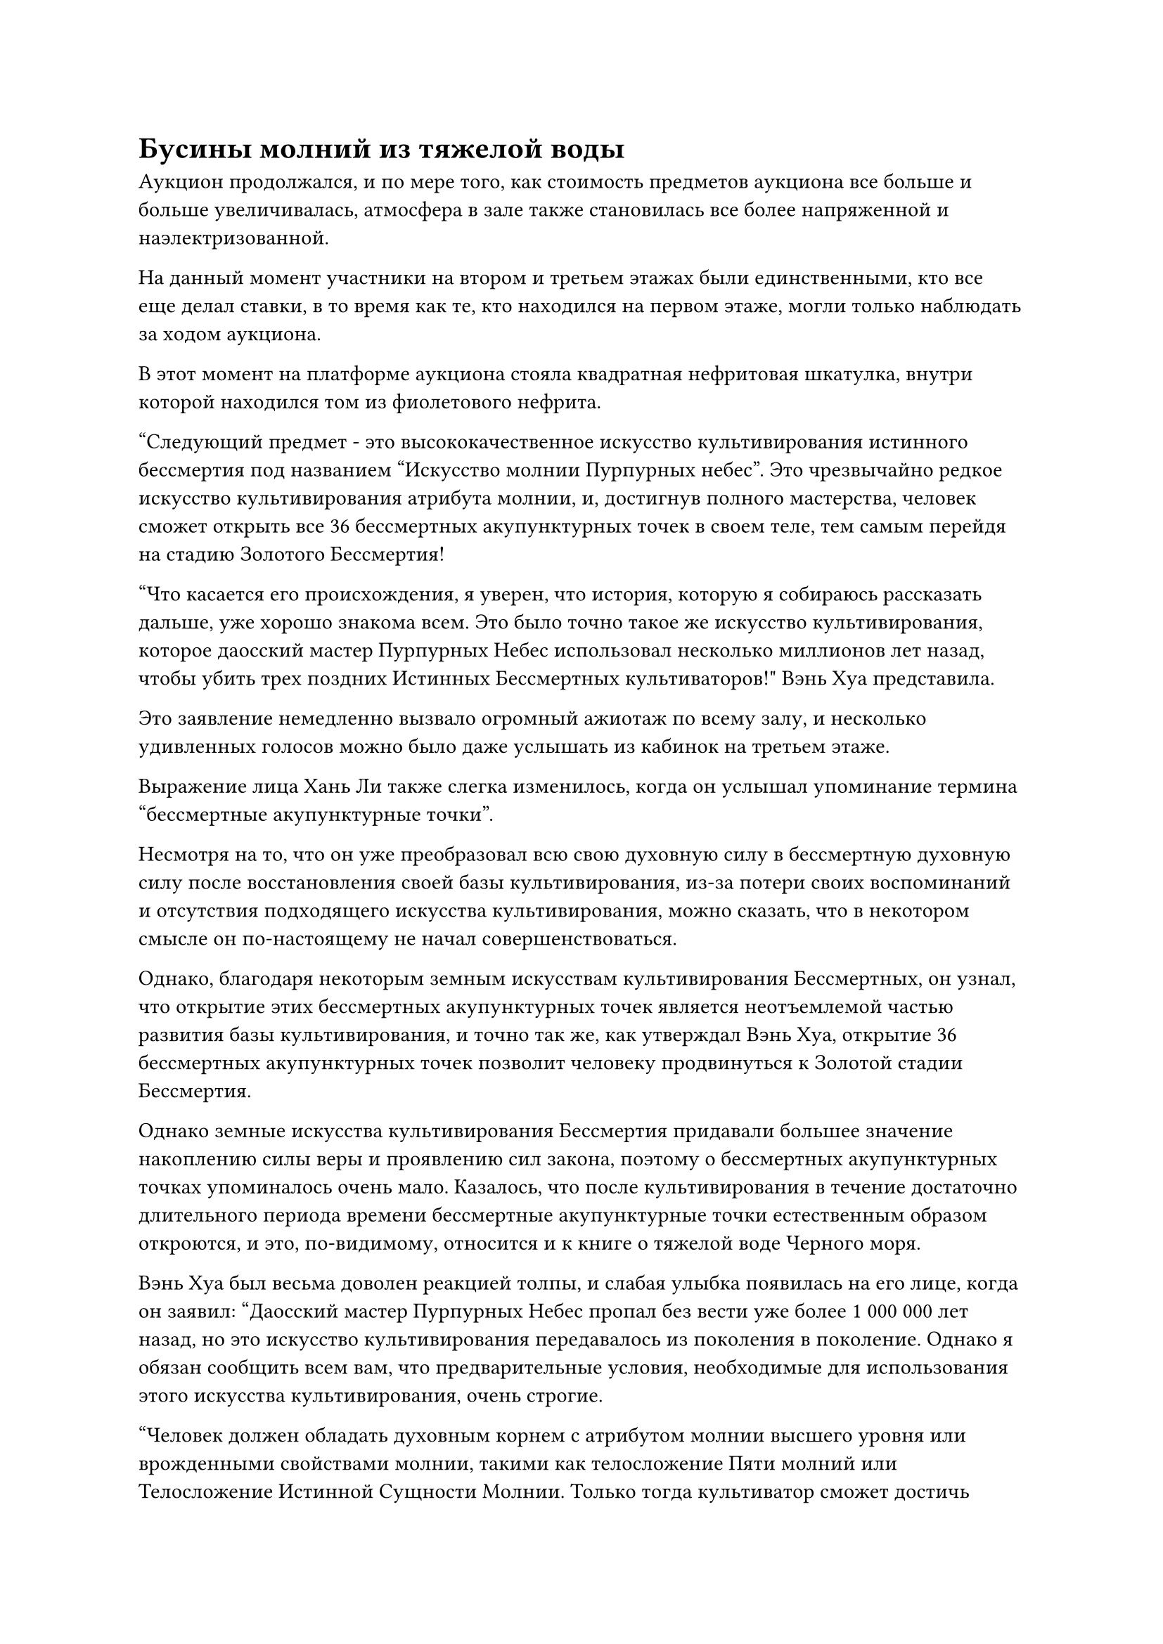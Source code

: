 = Бусины молний из тяжелой воды

Аукцион продолжался, и по мере того, как стоимость предметов аукциона все больше и больше увеличивалась, атмосфера в зале также становилась все более напряженной и наэлектризованной.

На данный момент участники на втором и третьем этажах были единственными, кто все еще делал ставки, в то время как те, кто находился на первом этаже, могли только наблюдать за ходом аукциона.

В этот момент на платформе аукциона стояла квадратная нефритовая шкатулка, внутри которой находился том из фиолетового нефрита.

"Следующий предмет - это высококачественное искусство культивирования истинного бессмертия под названием "Искусство молнии Пурпурных небес". Это чрезвычайно редкое искусство культивирования атрибута молнии, и, достигнув полного мастерства, человек сможет открыть все 36 бессмертных акупунктурных точек в своем теле, тем самым перейдя на стадию Золотого Бессмертия!

“Что касается его происхождения, я уверен, что история, которую я собираюсь рассказать дальше, уже хорошо знакома всем. Это было точно такое же искусство культивирования, которое даосский мастер Пурпурных Небес использовал несколько миллионов лет назад, чтобы убить трех поздних Истинных Бессмертных культиваторов!" Вэнь Хуа представила.

Это заявление немедленно вызвало огромный ажиотаж по всему залу, и несколько удивленных голосов можно было даже услышать из кабинок на третьем этаже.

Выражение лица Хань Ли также слегка изменилось, когда он услышал упоминание термина "бессмертные акупунктурные точки".

Несмотря на то, что он уже преобразовал всю свою духовную силу в бессмертную духовную силу после восстановления своей базы культивирования, из-за потери своих воспоминаний и отсутствия подходящего искусства культивирования, можно сказать, что в некотором смысле он по-настоящему не начал совершенствоваться.

Однако, благодаря некоторым земным искусствам культивирования Бессмертных, он узнал, что открытие этих бессмертных акупунктурных точек является неотъемлемой частью развития базы культивирования, и точно так же, как утверждал Вэнь Хуа, открытие 36 бессмертных акупунктурных точек позволит человеку продвинуться к Золотой стадии Бессмертия.

Однако земные искусства культивирования Бессмертия придавали большее значение накоплению силы веры и проявлению сил закона, поэтому о бессмертных акупунктурных точках упоминалось очень мало. Казалось, что после культивирования в течение достаточно длительного периода времени бессмертные акупунктурные точки естественным образом откроются, и это, по-видимому, относится и к книге о тяжелой воде Черного моря.

Вэнь Хуа был весьма доволен реакцией толпы, и слабая улыбка появилась на его лице, когда он заявил: "Даосский мастер Пурпурных Небес пропал без вести уже более 1 000 000 лет назад, но это искусство культивирования передавалось из поколения в поколение. Однако я обязан сообщить всем вам, что предварительные условия, необходимые для использования этого искусства культивирования, очень строгие.

“Человек должен обладать духовным корнем с атрибутом молнии высшего уровня или врожденными свойствами молнии, такими как телосложение Пяти молний или Телосложение Истинной Сущности Молнии. Только тогда культиватор сможет достичь полного мастерства в этом искусстве культивирования. Без лишних слов, базовая цена за это искусство культивирования составляет 500 первоклассных духовных камней, и каждая заявка должна увеличиваться как минимум на 10 первоклассных духовных камней."

Многие люди испытывали сильное искушение поучаствовать в торгах за искусство культивирования, учитывая, что оно имело атрибут молнии, который славился своей силой.

В Море Черного Ветра было много Земных Бессмертных, но их превосходили числом странствующие земледельцы, которые больше всего на свете нуждались в подходящих искусствах культивирования высокого уровня.

Тем не менее, многие люди остались разочарованы, услышав о строгих требованиях, которые должны были быть выполнены для того, чтобы использовать это искусство культивирования, но все же было довольно много людей, которые были заинтересованы.

Хань Ли также не владел искусством самосовершенствования, поэтому поначалу он поддался искушению, но также остался разочарован, услышав о необходимых предпосылках.

"510!"

"530!"

"580!"

Несмотря на то, что Хань Ли не участвовал в торгах за искусство культивирования, было много людей, желающих заполучить его в свои руки, и после шквала предложений цена была быстро поднята до 700 первоклассных камней духа.

"800!"

Довольно ленивый голос раздался из одной из кабинок на третьем этаже, сразу повысив цену на 100 первоклассных спиртовых камней.

Ученый мужчина средних лет на втором этаже, который ранее сделал ставку на 600 первоклассных камней духа, на мгновение заколебался, затем стиснул зубы и заявил: "850!"

"900!"

Участник торгов на третьем этаже, казалось, был весьма недоволен конкуренцией, с которой они столкнулись, и было ясно, что их карманы были чрезвычайно глубоки.

Хань Ли не мог не поморщиться, услышав это.

Все, чем он в настоящее время владел, включая награду от Лу Цзюня и трофеи, которые он награбил у двух культиваторов острова Лазурного Пера и Трех Бичей Великолепной горы, составляло всего около 1000 камней духа высшего сорта.

До этого он уже поручил Му Сюэ собрать информацию об аукционе, так что он знал некоторые предметы аукциона, которые еще предстояло выставить, и он уже определился со своей целью.

Он думал, что у него будет более чем достаточно средств, чтобы заполучить желаемый предмет аукциона, но, похоже, он ошибался. Эти Истинные Бессмертные, которые совершенствовались на протяжении бесчисленных тысячелетий, были действительно удивительно богаты.

После того, как цена была поднята до 900 первоклассных камней духа, другим участникам торгов на втором этаже оставалось только сдаться, несмотря на их явное нежелание делать это.

Продажа "Искусства молнии Пурпурных небес" была своего рода предвестником кульминации аукциона, и некоторые из последующих сокровищ были не совсем того же калибра, что "Искусство молнии Пурпурных небес", но благодаря наэлектризованной атмосфере все еще делались частые ставки.

Предметом аукциона, который в данный момент был представлен, был темно-золотой молоток.

Это был восьмиугольный молоток размером примерно с человеческую голову, а рукоятка была более четырех футов в длину. Его внешний вид был не таким уж примечательным, но от него исходила огромная аура, как будто на сцене стояла огромная гора, а не просто молоток.

"Следующий предмет - приобретенное Бессмертное сокровище под названием "Горный сокрушительный молот". Он выкован из комбинации 10 000-летней медной эссенции и глубокого золотистого ледникового железа. В нем заключена сила законов металла, и всего один удар этим оружием может сокрушить горы и разделить реки!

“Однако молоток также чрезвычайно тяжелый и может быть довольно громоздким для некоторых, поэтому я бы посоветовал тщательно обдумать его перед началом торгов. Без лишних слов, стартовая цена составляет 600 камней высшего сорта, и каждая заявка должна увеличиваться как минимум на 10 камней высшего сорта", - заявила Вэнь Хуа.

Глаза Хань Ли немедленно загорелись, когда он неосознанно крепче сжал подлокотники своего кресла.

Это был именно тот предмет, на который он нацелился.

Он не знал, с какими опасностями ему придется столкнуться во время своего путешествия в поисках своих потерянных сокровищ, и он отчаянно нуждался в каких-нибудь могущественных сокровищах, которые можно было бы использовать по пути.

Несмотря на то, что он не смог использовать силу законов металла в Горном Сокрушительном молоте, это, несомненно, было очень подходящим оружием для него, как для Глубокого Бессмертного.

"610!"

"630!"

"660!"

Несмотря на предупреждение Вэнь Хуа, все еще было много людей, желающих сделать ставки на Горный сокрушительный молот, и прежде чем у Хань Ли появился шанс сделать хотя бы одну ставку, цена уже взлетела до 700 первоклассных камней духа.

"900!" Заявил Хань Ли, подняв цену сразу на 200.

Если бы он позволил цене продолжать расти небольшими шагами, ситуация могла бы быстро выйти из-под контроля, поэтому ему пришлось пресечь торги в зародыше.

Все вокруг немедленно повернулись к нему с ошеломленными выражениями лиц.

"1,000!"

С третьего этажа раздался голос. Голос, казалось, принадлежал пожилому мужчине, и до этого он не делал никаких ставок ни на какие другие предметы аукциона.

Услышав это, на лице Хань Ли появилось мрачное выражение.

Помимо камней духа, он приготовил и некоторые другие сокровища, самым важным из которых был Цветок Рождения души, возраст которого уже достиг 30 000 лет, так что за него определенно можно было получить приличную цену.

"1,200!"

Прежде чем у Хань Ли появился шанс сделать еще одну ставку, к заявленной цене были добавлены еще 200 камней высшего качества, и ставка была сделана владельцем ленивого голоса, который был ранее.

"1,500!"

Снова раздался тот же пожилой голос, повысивший цену еще на 300 долларов.

"1,800!"

Обладатель ленивого голоса ни в малейшей степени не отступал.

Мало того, что десятки тысяч культиваторов на первом этаже были ошеломлены тем, как быстро росла цена, даже те, кто находился на втором этаже, не могли не быть поражены богатством пары конкурирующих претендентов на третьем этаже.

Хань Ли мог только покачать головой с кривой улыбкой.

Торги продолжались, и цена была быстро поднята до более чем 2000 первоклассных камней духа. В конечном счете, владелец пожилого голоса приобрел предмет по цене 2300 камней духа.

Почти полдня пролетело в мгновение ока, и в этот момент аукцион приближался к своему завершению.

Все самые ценные предметы аукциона выносились на сцену один за другим, включая материалы, содержащие силу закона, высококачественные земные искусства культивирования Бессмертных, бессмертные травы, некоторых экзотических зверей и даже яйцо Девятиглавого Ледяного дракона.

Девятиглавый Ледяной дракон был истинным духом с врожденной способностью владеть силой законов воды, и по достижении полной зрелости его силы соперничали бы с силами среднего Истинного Бессмертного культиватора, так что он был намного более грозным, чем любой зверь, с которым Хань Ли когда-либо сталкивался.

К всеобщему удивлению, сразу же началась ожесточенная торги, и, в конце концов, яйцо было куплено кем-то с третьего этажа за более чем 2000 первоклассных камней духа.

Это были настоящие сокровища аукциона.

В этот момент, несмотря на то, что обычные земледельцы на первом этаже могли только сидеть и наблюдать, они все еще были в полном восторге от торгов, свидетелями которых они были, и многие люди на втором этаже также начинали смиряться с тем фактом, что они также выбыли из игры.

Хань Ли начинал становиться немного незаинтересованным, несмотря на оживленные и шумные сцены, происходившие перед ним.

Ни один из этих предметов не был тем, что ему было нужно. Были представлены могущественные духовные сокровища, включая даже Глубокое Небесное сокровище, но ни одно из них ему не подошло, поэтому он не делал никаких ставок.

"Следующие предметы - три бусины молнии из тяжелой воды. Это сокровище было очищено с использованием тяжелой воды третьего уровня культиватором, обладающим исключительным мастерством владения законами воды. Несмотря на то, что это одноразовое сокровище, оно чрезвычайно мощное, и даже культиватор среднего уровня Бессмертия может быть подвержен серьезным травмам, если в него попадет одна из этих молний в лоб."

Во время выступления Вэнь Хуа на сцену были вынесены три шкатулки из голубого нефрита, и в каждой из них лежала черная бусина размером с лонган, которая казалась совершенно непримечательной, если не считать некоторого черного тумана, плывущего вокруг них.

"Стартовая цена за эти три бусины "Молния тяжелой воды" составляет 500 камней высшего качества, и каждая заявка должна увеличиваться как минимум на 10 камней высшего качества", - заявила Вэнь Хуа.

Многие из практикующих в зале были очень взволнованы, услышав описание бусин от Вэнь Хуа.

Они были удивительно дорогими, учитывая, что это были одноразовые сокровища, но их определенно стоило купить, если они действительно были способны серьезно ранить даже средне-Истинных Бессмертных культиваторов.

Хань Ли также был весьма соблазнен этим предметом, поглаживая мешочек с Истинной водой, пристегнутый к его поясу.

Пока он размышлял, как поступить дальше, торги уже начались, и прошло совсем немного времени, прежде чем цена была поднята до 700 первоклассных камней духа.

"750!" Хань Ли наконец-то сделал ставку.

Это уже была довольно высокая цена, и некоторые участники торгов немедленно отказались от участия в торгах.

"760!" Еще одна заявка была подана рыжеволосым молодым человеком недалеко от Хань Ли.

Хань Ли бросил взгляд на молодого человека, затем без колебаний сделал еще одну ставку. "800!"

Молодой человек на мгновение заколебался, затем решил больше не делать ставок.

"850!" На этот раз претендентом был лысый мужчина со второго этажа.

"900!" Хань Ли немедленно возразил:

"1,000!"

Лысый мужчина бросил взгляд в сторону Хань Ли, и на его лице появилась холодная улыбка.

Ранее, во время торгов за Горный сокрушительный молот, он наблюдал за участниками торгов, пытаясь оценить глубину их карманов, и Хань Ли, естественно, был одним из тех, за кем он наблюдал.

#pagebreak()